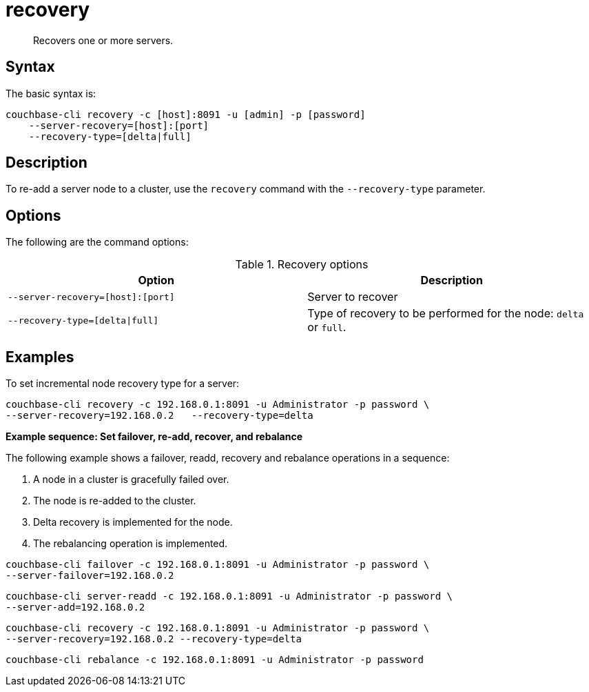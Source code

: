 = recovery
:page-type: reference

[abstract]
Recovers one or more servers.

== Syntax

The basic syntax is:

----
couchbase-cli recovery -c [host]:8091 -u [admin] -p [password]
    --server-recovery=[host]:[port]
    --recovery-type=[delta|full]
----

== Description

To re-add a server node to a cluster, use the [.cmd]`recovery` command with the `--recovery-type` parameter.

== Options

The following are the command options:

.Recovery options
[#table_recovery-type,cols="103,100"]
|===
| Option | Description

| `--server-recovery=[host]:[port]`
| Server to recover

| `--recovery-type=[delta{vbar}full]`
| Type of recovery to be performed for the node: `delta` or `full`.
|===

== Examples

To set incremental node recovery type for a server:

----
couchbase-cli recovery -c 192.168.0.1:8091 -u Administrator -p password \
--server-recovery=192.168.0.2	--recovery-type=delta
----

*Example sequence: Set failover, re-add, recover, and rebalance*

The following example shows a failover, readd, recovery and rebalance operations in a sequence:

. A node in a cluster is gracefully failed over.
. The node is re-added to the cluster.
. Delta recovery is implemented for the node.
. The rebalancing operation is implemented.

----
couchbase-cli failover -c 192.168.0.1:8091 -u Administrator -p password \
--server-failover=192.168.0.2
----

----
couchbase-cli server-readd -c 192.168.0.1:8091 -u Administrator -p password \
--server-add=192.168.0.2
----

----
couchbase-cli recovery -c 192.168.0.1:8091 -u Administrator -p password \
--server-recovery=192.168.0.2 --recovery-type=delta
----

----
couchbase-cli rebalance -c 192.168.0.1:8091 -u Administrator -p password
----
